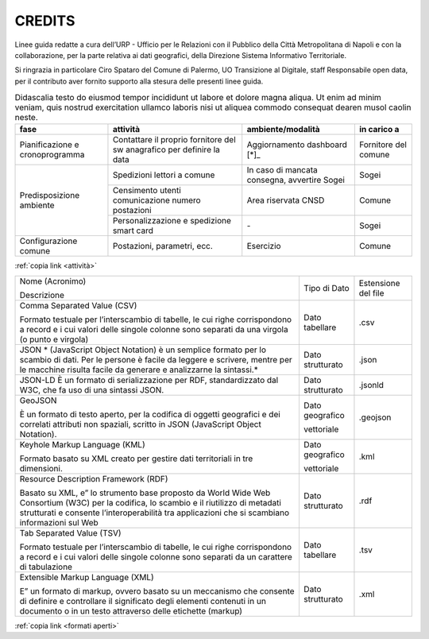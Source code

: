 CREDITS
=======

Linee guida redatte a cura dell’URP - Ufficio per le Relazioni con il Pubblico della Città Metropolitana di Napoli e con la collaborazione, per la parte relativa ai dati geografici, della Direzione Sistema Informativo Territoriale.

Si ringrazia in particolare Ciro Spataro del Comune di Palermo, UO Transizione al Digitale, staff Responsabile open data, per il contributo aver fornito supporto alla stesura delle presenti linee guida.

.. table:: Didascalia testo do eiusmod tempor incididunt ut labore et dolore
   magna aliqua. Ut enim ad minim veniam, quis nostrud exercitation ullamco
   laboris nisi ut aliquea commodo consequat dearen musol caolin neste.
   :class: first-column
   :name: attività

   +-----------------+--------------------+---------------------+-------------+
   | fase            | attività           | ambiente/modalità   | in carico a |
   +=================+====================+=====================+=============+
   | Pianificazione  | Contattare il      | Aggiornamento       | Fornitore   |
   | e               | proprio fornitore  | dashboard [*]_      | del comune  |
   | cronoprogramma  | del sw anagrafico  |                     |             |
   |                 | per definire la    |                     |             |
   |                 | data               |                     |             |
   +-----------------+--------------------+---------------------+-------------+
   | Predisposizione | Spedizioni lettori | In caso di mancata  | Sogei       |
   | ambiente        | a comune           | consegna, avvertire |             |
   |                 |                    | Sogei               |             |
   |                 +--------------------+---------------------+-------------+
   |                 | Censimento utenti  | Area riservata CNSD | Comune      |
   |                 | comunicazione      |                     |             |
   |                 | numero postazioni  |                     |             |
   |                 +--------------------+---------------------+-------------+
   |                 | Personalizzazione  | \-                  | Sogei       |
   |                 | e spedizione smart |                     |             |
   |                 | card               |                     |             |
   +-----------------+--------------------+---------------------+-------------+
   | Configurazione  | Postazioni,        | Esercizio           | Comune      |
   | comune          | parametri, ecc.    |                     |             |
   +-----------------+--------------------+---------------------+-------------+

:ref:`copia link <attività>`



.. table:: Tabella formati aperti
   :class: first-column
   :name: formati aperti

+---------------------------------------------------------------------------+------------------+---------------------+
| Nome (Acronimo)                                                           | Tipo di Dato     | Estensione del file |
|                                                                           |                  |                     |
| Descrizione                                                               |                  |                     |
+---------------------------------------------------------------------------+------------------+---------------------+
| Comma Separated Value (CSV)                                               | Dato tabellare   | .csv                |
|                                                                           |                  |                     |
| Formato testuale per l’interscambio di tabelle, le                        |                  |                     |
| cui righe corrispondono a record e i cui valori delle singole colonne     |                  |                     |
| sono separati da una virgola (o punto e virgola)                          |                  |                     |
+---------------------------------------------------------------------------+------------------+---------------------+
| JSON                                                                      | Dato strutturato | .json               |
| * (JavaScript Object Notation) è un semplice                              |                  |                     |
| formato per lo scambio di dati. Per le persone è facile da leggere e      |                  |                     |
| scrivere, mentre per le macchine risulta facile da generare e             |                  |                     |
| analizzarne la sintassi.*                                                 |                  |                     |
+---------------------------------------------------------------------------+------------------+---------------------+
| JSON-LD                                                                   | Dato strutturato | .jsonld             |
| È un formato di serializzazione per RDF, standardizzato dal W3C, che fa   |                  |                     |
| uso di una sintassi JSON.                                                 |                  |                     |
+---------------------------------------------------------------------------+------------------+---------------------+
| GeoJSON                                                                   | Dato geografico  | .geojson            |
|                                                                           |                  |                     |
|                                                                           | vettoriale       |                     |
| È un formato di testo aperto, per la codifica di                          |                  |                     |
| oggetti geografici e dei correlati attributi non spaziali, scritto in     |                  |                     |
| JSON (JavaScript Object Notation).                                        |                  |                     |
+---------------------------------------------------------------------------+------------------+---------------------+
| Keyhole Markup Language (KML)                                             | Dato geografico  | .kml                |
|                                                                           |                  |                     |
|                                                                           | vettoriale       |                     |
| Formato basato su XML creato per gestire dati territoriali in tre         |                  |                     |
| dimensioni.                                                               |                  |                     |
+---------------------------------------------------------------------------+------------------+---------------------+
| Resource Description Framework (RDF)                                      | Dato strutturato | .rdf                |
|                                                                           |                  |                     |
|                                                                           |                  |                     |
| Basato su XML, e” lo strumento base proposto da                           |                  |                     |
| World Wide Web Consortium (W3C) per la codifica, lo scambio e il          |                  |                     |
| riutilizzo di metadati strutturati e consente l’interoperabilità tra      |                  |                     |
| applicazioni che si scambiano informazioni sul Web                        |                  |                     |
+---------------------------------------------------------------------------+------------------+---------------------+
| Tab Separated Value (TSV)                                                 | Dato tabellare   |                     |
|                                                                           |                  | .tsv                |
|                                                                           |                  |                     |
| Formato testuale per l’interscambio di tabelle, le                        |                  |                     |
| cui righe corrispondono a record e i cui valori delle singole colonne     |                  |                     |
| sono separati da un carattere di tabulazione                              |                  |                     |
+---------------------------------------------------------------------------+------------------+---------------------+
| Extensible Markup Language (XML)                                          | Dato strutturato | .xml                |
|                                                                           |                  |                     |
|                                                                           |                  |                     |
| E” un formato di markup, ovvero basato su un                              |                  |                     |
| meccanismo che consente di definire e controllare il significato degli    |                  |                     |
| elementi contenuti in un documento o in un testo attraverso delle         |                  |                     |
| etichette (markup)                                                        |                  |                     |
+---------------------------------------------------------------------------+------------------+---------------------+

:ref:`copia link <formati aperti>`

